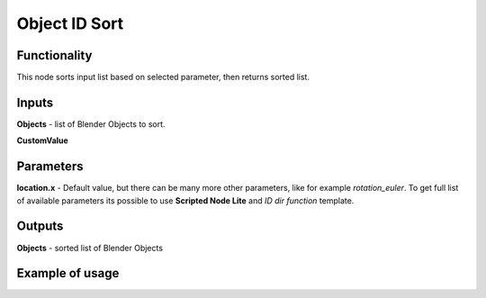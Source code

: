 Object ID Sort
==============

Functionality
-------------
This node sorts input list based on selected parameter, then returns sorted list.

Inputs
------
**Objects** - list of Blender Objects to sort.

**CustomValue**

Parameters
----------
**location.x** - Default value, but there can be many more other parameters,
like for example *rotation_euler*. To get full list of available parameters its possible
to use **Scripted Node Lite** and *ID dir function* template.

Outputs
-------
**Objects** - sorted list of Blender Objects

Example of usage
----------------
